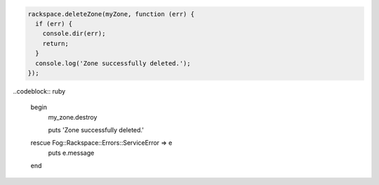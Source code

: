 
.. code-block:: nodejs
  
  rackspace.deleteZone(myZone, function (err) {
    if (err) {
      console.dir(err);
      return;
    }
    console.log('Zone successfully deleted.');
  });

..codeblock:: ruby

  begin
    my_zone.destroy

    puts 'Zone successfully deleted.'
  rescue Fog::Rackspace::Errors::ServiceError => e
    puts e.message
  end